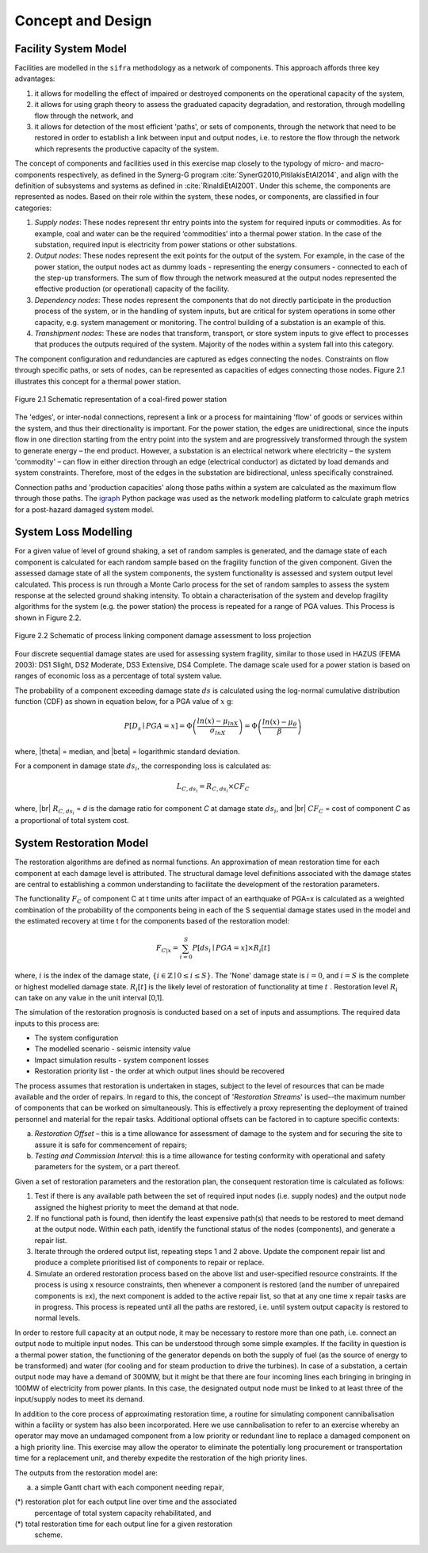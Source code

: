 .. _concept-and-design:

******************
Concept and Design
******************

.. _facility-system-model:

Facility System Model
=====================

Facilities are modelled in the ``sifra`` methodology as a network of
components. This approach affords three key advantages:

(1) it allows for modelling the effect of impaired or destroyed components 
    on the operational capacity of the system, 
    
(2) it allows for using graph theory to assess the graduated capacity 
    degradation, and restoration, through modelling flow through the 
    network, and 
    
(3) it allows for detection of the most efficient 'paths', or sets of 
    components, through the network that need to be restored in order to 
    establish a link between input and output nodes, i.e. to restore the 
    flow through the network which represents the productive capacity of 
    the system.

The concept of components and facilities used in this exercise map closely 
to the typology of micro- and macro-components respectively, as defined in 
the Synerg-G program :cite:`SynerG2010,PitilakisEtAl2014`, and align with
the definition of subsystems and systems as defined in
:cite:`RinaldiEtAl2001`. Under this scheme, the components are
represented as nodes. Based on their role within the system, these nodes,
or components, are classified in four categories:

1. *Supply nodes*: These nodes represent thr entry points into the system 
   for required inputs or commodities. As for example, coal and water can
   be the required ‘commodities’ into a thermal power station. In the case
   of the substation, required input is electricity from power stations or
   other substations.

2. *Output nodes*: These nodes represent the exit points for the output of 
   the system. For example, in the case of the power station, the output
   nodes act as dummy loads - representing the energy consumers - connected
   to each of the step-up transformers. The sum of flow through the network
   measured at the output nodes represented the effective production
   (or operational) capacity of the facility.

3. *Dependency nodes*: These nodes represent the components that do not 
   directly participate in the production process of the system, or in
   the handling of system inputs, but are critical for system operations
   in some other capacity, e.g. system management or monitoring. The
   control building of a substation is an example of this.

4. *Transhipment nodes*: These are nodes that transform, transport, or
   store system inputs to give effect to processes that produces the outputs
   required of the system. Majority of the nodes within a system fall into 
   this category.

The component configuration and redundancies are captured as edges connecting
the nodes. Constraints on flow through specific paths, or sets of nodes, can 
be represented as capacities of edges connecting those nodes. Figure 2.1 
illustrates this concept for a thermal power station.

.. _pwrstn_schematic_diagram:

.. figure:: _static/images/pwrstn_schematic_diagram.png
   :alt: Power station schematic
   :align: center
   :width: 98%
   
   Figure 2.1  Schematic representation of a coal-fired power station

The 'edges', or inter-nodal connections, represent a link or a process for 
maintaining 'flow' of goods or services within the system, and thus their 
directionality is important. For the power station, the edges are 
unidirectional, since the inputs flow in one direction starting from the 
entry point into the system and are progressively transformed through the 
system to generate energy – the end product. However, a substation is an 
electrical network where electricity – the system 'commodity' – can flow in 
either direction through an edge (electrical conductor) as dictated by load 
demands and system constraints. Therefore, most of the edges in the 
substation are bidirectional, unless specifically constrained.

Connection paths and 'production capacities' along those paths within a
system are calculated as the maximum flow through those paths.
The `igraph <http://igraph.org/python/>`_ Python package was used as the 
network modelling platform to calculate graph metrics for a post-hazard 
damaged system model. 


System Loss Modelling
=====================

For a given value of level of ground shaking, a set of random samples is 
generated, and the damage state of each component is calculated for each 
random sample based on the fragility function of the given component.
Given the assessed damage state of all the system components, the system
functionality is assessed and system output level calculated. This process 
is run through a Monte Carlo process for the set of random samples to
assess the system response at the selected ground shaking intensity. To
obtain a characterisation of the system and develop fragility algorithms
for the system (e.g. the power station) the process is repeated for a
range of PGA values. This Process is shown in Figure 2.2.

.. _fig_hazard_loss_link:

.. figure:: _static/images/hazard_loss_link.png
   :alt: Linking hazard to damage and loss
   :align: center
   :width: 98%

   Figure 2.2  Schematic of process linking component damage assessment to
   loss projection

Four discrete sequential damage states are used for assessing system 
fragility, similar to those used in HAZUS (FEMA 2003): DS1 Slight, 
DS2 Moderate, DS3 Extensive, DS4 Complete. The damage scale used for a power 
station is based on ranges of economic loss as a percentage of total system 
value.

The probability of a component exceeding damage state :math:`ds` is calculated
using the log-normal cumulative distribution function (CDF) as shown in
equation below, for a PGA value of :math:`x` g:

.. math::

   P[D_s \mid PGA=x] = \Phi \left(\dfrac {ln(x) - \mu_{lnX}}{\sigma_{lnX}}\right)
                     = \Phi \left(\dfrac {ln(x) - \mu_{\theta}}{\beta}\right)

where, |theta| = median, and |beta| = logarithmic standard deviation.

For a component in damage state :math:`ds_i`, the corresponding loss is
calculated as:

.. math::

   L_{C, ds_i} = R_{C, ds_i} \times CF_C

where, |br|
:math:`R_{C, ds_i}` = `d` is the damage ratio for component `C`
at damage state :math:`ds_i`, and |br|
:math:`CF_C` = cost of component `C` as a proportional of total system cost.


System Restoration Model
========================

The restoration algorithms are defined as normal functions. An approximation 
of mean restoration time for each component at each damage level is 
attributed. The structural damage level definitions associated with the 
damage states are central to establishing a common understanding to 
facilitate the development of the restoration parameters.

The functionality :math:`F_C` of component C at t time units after impact
of an earthquake of PGA=x is calculated as a weighted combination of the
probability of the components being in each of the S sequential damage 
states used in the model and the estimated recovery at time t for the 
components based of the restoration model:

.. math:: F_{C|x} = \sum_{i=0}^{S} P[{ds}_i \mid PGA=x] \times R_i[t]

where, :math:`{i}` is the index of the damage state,
:math:`{\{i \in \mathbb{Z} \mid 0 \leq i \leq S\}}`.
The 'None' damage state is :math:`{i=0}`, and :math:`{i=S}` is the complete
or highest modelled damage state. :math:`R_i[t]` is the likely level of
restoration of functionality at time :math:`t` . Restoration level
:math:`R_i` can take on any value in the unit interval [0,1].

The simulation of the restoration prognosis is conducted based on a set of 
inputs and assumptions. The required data inputs to this process are:

- The system configuration
- The modelled scenario - seismic intensity value
- Impact simulation results - system component losses
- Restoration priority list - the order at which output lines should 
  be recovered

The process assumes that restoration is undertaken in stages, subject to 
the level of resources that can be made available and the order of repairs. 
In regard to this, the concept of '*Restoration Streams*' is used--the 
maximum number of components that can be worked on simultaneously. This is 
effectively a proxy representing the deployment of trained personnel and 
material for the repair tasks. Additional optional offsets can be factored 
in to capture specific contexts: 

(a)  *Restoration Offset* – this is a time allowance for assessment of
     damage to the system and for securing the site to assure it is safe
     for commencement of repairs;

(b)  *Testing and Commission Interval*: this is a time allowance for testing
     conformity with operational and safety parameters for the system, or a
     part thereof.

Given a set of restoration parameters and the restoration plan, the
consequent restoration time is calculated as follows:

1. Test if there is any available path between the set of required input 
   nodes (i.e. supply nodes) and the output node assigned the highest 
   priority to meet the demand at that node.
   
2. If no functional path is found, then identify the least expensive path(s) 
   that needs to be restored to meet demand at the output node. Within each 
   path, identify the functional status of the nodes (components), and 
   generate a repair list.
   
3. Iterate through the ordered output list, repeating steps 1 and 2 above. 
   Update the component repair list and produce a complete prioritised list 
   of components to repair or replace.
   
4. Simulate an ordered restoration process based on the above list and 
   user-specified resource constraints. If the process is using x resource 
   constraints, then whenever a component is restored (and the number of 
   unrepaired components is ≥x), the next component is added to the active 
   repair list, so that at any one time x repair tasks are in progress. This 
   process is repeated until all the paths are restored, i.e. until system 
   output capacity is restored to normal levels.

In order to restore full capacity at an output node, it may be necessary to 
restore more than one path, i.e. connect an output node to multiple input 
nodes. This can be understood through some simple examples. If the facility 
in question is a thermal power station, the functioning of the generator 
depends on both the supply of fuel (as the source of energy to be 
transformed) and water (for cooling and for steam production to drive the 
turbines). In case of a substation, a certain output node may have a demand 
of 300MW, but it might be that there are four incoming lines each bringing 
in bringing in 100MW of electricity from power plants. In this case, the 
designated output node must be linked to at least three of the input/supply 
nodes to meet its demand.

In addition to the core process of approximating restoration time, a 
routine for simulating component cannibalisation within a facility or
system has also been incorporated. Here we use cannibalisation to refer
to an exercise whereby an operator may move an undamaged component from
a low priority or redundant line to replace a damaged component on a
high priority line. This exercise may allow the operator to eliminate
the potentially long procurement or transportation time for a replacement
unit, and thereby expedite the restoration of the high priority lines.

The outputs from the restoration model are: 

(a)  a simple Gantt chart with each component needing repair,

(*)  restoration plot for each output line over time and the associated
     percentage of total system capacity rehabilitated, and

(*)  total restoration time for each output line for a given restoration
     scheme.


